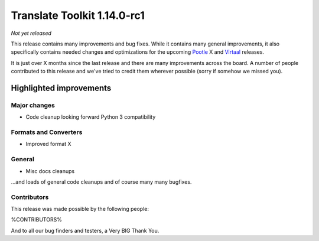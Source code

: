 .. These notes are used in:
   1. Our email announcements
   2. The Translate Tools download page at toolkit.translatehouse.org

Translate Toolkit 1.14.0-rc1
****************************

*Not yet released*

This release contains many improvements and bug fixes. While it contains many
general improvements, it also specifically contains needed changes and
optimizations for the upcoming `Pootle <http://pootle.translatehouse.org/>`_
X and `Virtaal <http://virtaal.translatehouse.org>`_ releases.

It is just over X months since the last release and there are many improvements
across the board.  A number of people contributed to this release and we've
tried to credit them wherever possible (sorry if somehow we missed you).

..
  This is used for the email and other release notifications
  Getting it and sharing it
  =========================
  * pip install translate-toolkit
  * Please share this URL http://toolkit.translatehouse.org/download.html if
    you'd like to tweet or post about the release.


Highlighted improvements
========================

Major changes
-------------

- Code cleanup looking forward Python 3 compatibility


Formats and Converters
----------------------

- Improved format X


General
-------

- Misc docs cleanups


...and loads of general code cleanups and of course many many bugfixes.


Contributors
------------

This release was made possible by the following people:

%CONTRIBUTORS%

And to all our bug finders and testers, a Very BIG Thank You.
